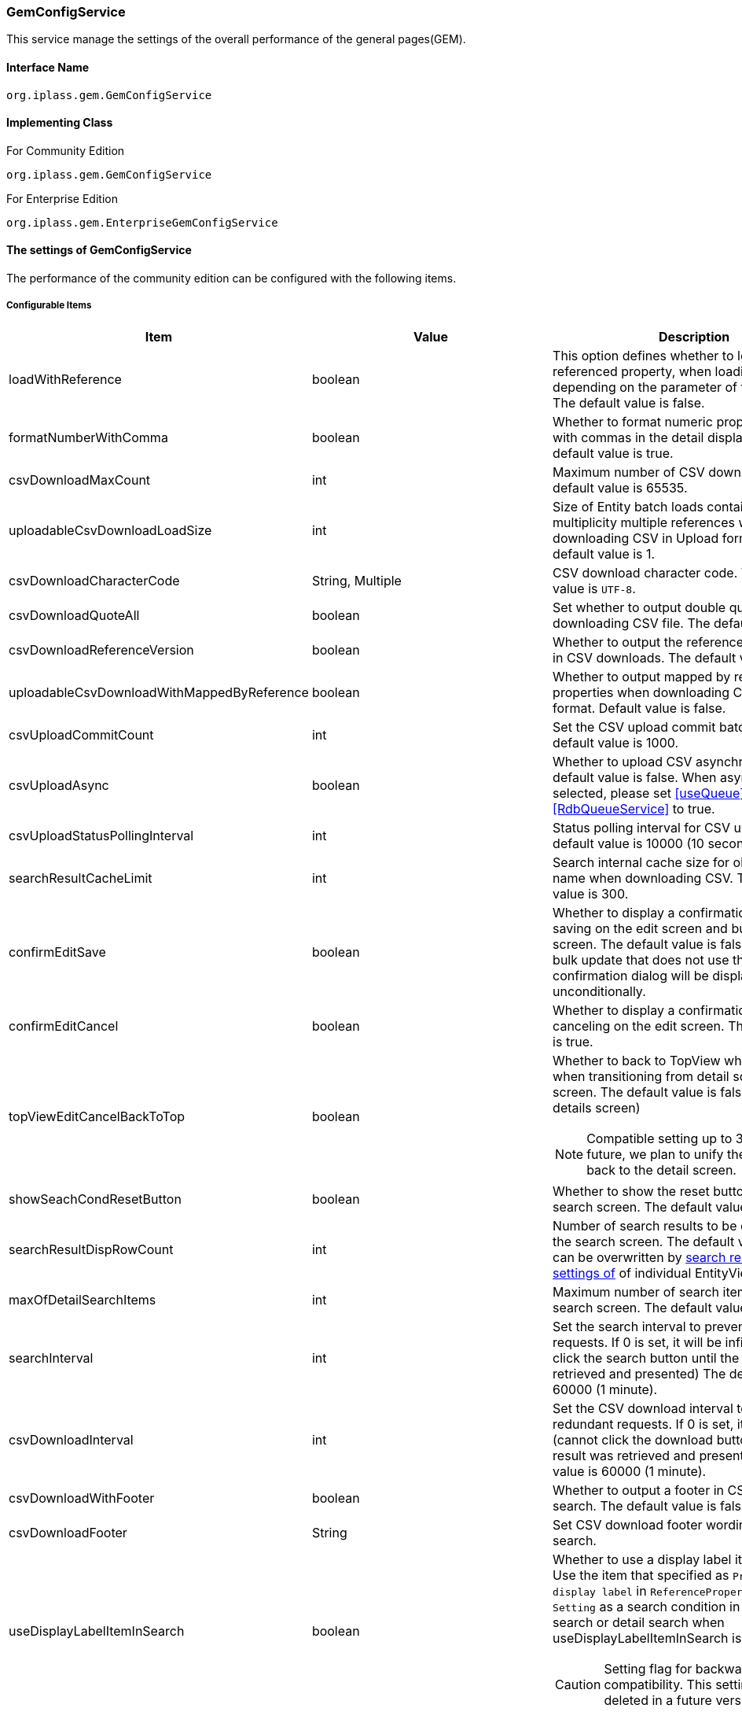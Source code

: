 [[GemConfigService]]
=== GemConfigService
This service manage the settings of the overall performance of the general pages(GEM).

==== Interface Name
----
org.iplass.gem.GemConfigService
----


==== Implementing Class
.For Community Edition
----
org.iplass.gem.GemConfigService
----
.[.eeonly]#For Enterprise Edition#
----
org.iplass.gem.EnterpriseGemConfigService
----


==== The settings of GemConfigService
The performance of the community edition can be configured with the following items.

===== Configurable Items
[cols="1,1,3", options="header"]
|===
| Item | Value | Description
| loadWithReference | boolean | This option defines whether to load the referenced property, when loading the data depending on the parameter of the requests. The default value is false.
| formatNumberWithComma | boolean | Whether to format numeric property values ​​with commas in the detail display screen. The default value is true.
| csvDownloadMaxCount | int | Maximum number of CSV downloads. The default value is 65535.
| uploadableCsvDownloadLoadSize | int | Size of Entity batch loads containing multiplicity multiple references when downloading CSV in Upload format. The default value is 1.
| csvDownloadCharacterCode | String, Multiple | CSV download character code. The default value is `UTF-8`.
| csvDownloadQuoteAll | boolean | Set whether to output double quotes when downloading CSV file. The default value is true.
| csvDownloadReferenceVersion | boolean | Whether to output the reference items' version in CSV downloads. The default value is true.
| uploadableCsvDownloadWithMappedByReference | boolean | Whether to output mapped by reference properties when downloading CSV in Upload format. Default value is false.
| csvUploadCommitCount | int | Set the CSV upload commit batch size. The default value is 1000.
| csvUploadAsync | boolean | Whether to upload CSV asynchronously. The default value is false.
When asynchronous is selected, please set <<useQueue>> property of <<RdbQueueService>> to true.
| csvUploadStatusPollingInterval | int | Status polling interval for CSV upload. The default value is 10000 (10 seconds).
| searchResultCacheLimit | int | Search internal cache size for obtaining User name when downloading CSV. The default value is 300.
| confirmEditSave | boolean | Whether to display a confirmation dialog when saving on the edit screen and bulk update screen. The default value is false.In the case of bulk update that does not use the BulkLayout, a confirmation dialog will be displayed unconditionally.
| confirmEditCancel | boolean | Whether to display a confirmation dialog when canceling on the edit screen. The default value is true.
| topViewEditCancelBackToTop | boolean a| Whether to back to TopView when canceling when transitioning from detail screen to edit screen. The default value is false.(back to the details screen)

NOTE: Compatible setting up to 3.0.20. In the future, we plan to unify the operation to back to the detail screen.
| showSeachCondResetButton | boolean | Whether to show the reset button on the search screen. The default value is true.
| searchResultDispRowCount | int | Number of search results to be displayed on the search screen. The default value is 10.
It can be overwritten by <<../developerguide/genericentitymanager/entityview/index#searchresult_setting, search results The settings of>> of individual EntityView definitions.
| maxOfDetailSearchItems | int | Maximum number of search items in detail search screen. The default value is 100.
| searchInterval | int | Set the search interval to prevent redundant requests. If 0 is set, it will be infinite.(cannot click the search button until the result was retrieved and presented) The default value is 60000 (1 minute).
| csvDownloadInterval | int | Set the CSV download interval to prevent redundant requests. If 0 is set, it will be infinite.(cannot click the download button until the result was retrieved and presented) The default value is 60000 (1 minute).
| csvDownloadWithFooter | boolean | Whether to output a footer in CSV of general search. The default value is false.
| csvDownloadFooter | String | Set CSV download footer wording for general search.
| useDisplayLabelItemInSearch | boolean a| Whether to use a display label item in search. Use the item that specified as `Property used as display label` in `ReferencePropertyEditor Setting` as a search condition in common search or detail search when useDisplayLabelItemInSearch is true.

CAUTION: Setting flag for backward compatibility. This setting flag will be deleted in a future version.
| useDisplayLabelItemInCsvDownload | boolean a| Whether to use a display label item in CSV download. Use the item that specified as `Property used as display label` in `ReferencePropertyEditor Setting` as a csv item when useDisplayLabelItemInCsvDownload is true.

CAUTION: Setting flag for backward compatibility. This setting flag will be deleted in a future version.
| showPulldownPleaseSelectLabel | boolean | Whether to display the label "Please select" when the pull-down menu is not selected. The default value is true.
| datePickerDefaultOption | String | Datepicker default options. The default value is. +
 `changeMonth:true,changeYear:true,yearRange:"c-10:c+10"`
| recycleBinMaxCount | int | Maximum number of trash cans displayed. If not specified, the default value is 100. If -1 is specified, there is no limit.
| deleteAllCommandBatchSize | int | Batch size when committing bulk deletion. If not specified, the default value is 100. Applicable when the bulk delete commit type is DIVISION.
| bulkUpdateAllCommandBatchSize | int | Batch size when committing bulk update. If not specified, the default value is 100. Applicable when the mass update commit type is DIVISION.
| binaryDownloadLoggingTargetProperty | <<BinaryDownloadLoggingTargetProperty>>, Multiple | Properties to be output as a binary download log.
| binaryUploadAcceptMimeTypesPattern | String a| Specifies the MIME Type pattern of the files that can be uploaded in the binary properties of the entity. The set value specifies a regular expression pattern. +
If not set, the MIME Type of the file will not be checked during upload. +
The settings are reflected in the binary properties of all entities.

Configuration example

* Accept CSV files `^(text/csv)$`
* Accept PDFs and images `^(application/pdf\|image/.*)$`

See <<WebFrontendService, WebFrontendService uploadFileTypeDetector>>, <<FileTypeDetector, FileTypeDetector>> for information on how to determine the MIME Type to be validated.

| ImageColors | <<ImageColorSetting>>, Multiple | Change the image colors on the search screen, detail screen, menu, etc.
| skins | <<Skin>>, Multiple | Skins.
| themes | <<Theme>>, Multiple | Themes.
| entityViewHelper | <<EntityViewHelper>> | Helper class for displaying search screen and detail screen.
| shallowCopyLobData | boolean | Whether to shallow copy lob data when copying entity. If not specified, the default value is false.
| autoGenerateShowSystemProperty | boolean | Whether to display the system information section in the automatic generation process of EntityView screen. +
The property specified in `autoGenerateSystemProperties` is output as a read-only item as "System Information" Seciton on the detail/edit screen and search screen. It is not displayed on the new creation screen. The default value is `false`.
| autoGenerateSystemProperties | String | Properties to be displayed in "System Information" section of automatic generation process of EntityView screen.
Comma separated. Only the following properties are available. +
`oid` , `version` , `createBy` , `createDate` , `updateBy` , `updateDate` , `lockedBy`
| autoGenerateSystemPropertyDisplayPosition | String | "System information" display position for automatic generation processing of EntityView screens.
`TOP` or `BOTTOM`. The default is `TOP`.
| autoGenerateExcludeOidWhenCustomOid | boolean | In the "System information" of the automatic generation process of EntityView screen,
if OID property of Entity is customized, OID should not be displayed. The default value is `true`.
| autoGenerateUseUserPropertyEditor | boolean | Is UserPropertyEditor used for `createBy` , `updateBy` , and `lockedBy` ?
The default value is `true` .
| permitRolesToGem | String, Multiple | Gem permit roles in GemAuth.
The default value is `GemUser` and `AppAdmin` .
| permitRolesToNoView | String, Multiple | Permit roles in GemAuth when EntityView is undefined.
The default value is `AppAdmin` .
|===

==== [.eeonly]#The settings of EnterpriseGemConfigService#
The performance of the enterprise edition can be configured with the following items.
Please configure these items along with the settings from community editions.

===== Configurable Items
[cols="1,1,3", options="header"]
|===
| Item | Value | Description
| savedListCsvDownloadInterval | int | Set the CSV download interval of the SavedList list overviews to prevent redundant download requests. If 0 is set, the interval will be infinite. The default value is 60000 (1 minute).
| entitylistingSearchInterval | int | EntityListing search  interval to prevent redundant search requests. If 0 is set, it will be infinite. The default value is 60000 (1 minute).
| entitylistingCsvDownloadInterval | int | EntityListing CSV download interval to prevent redundant download requests. If 0 is set, it will be infinite. The default value is 60000 (1 minute).
| aggregationCsvDownloadInterval | int | Aggregation CSV download interval. If 0 is set, it will be indefinite. The default value is 60000 (1 minute).
| aggregationRawdataCsvDownloadInterval | int | Aggregation raw data CSV download interval. If 0 is set, it will be infinite. The default value is 60000 (1 minute).
| showBothAggregationCsvDownloadButton | boolean | Whether to display the Aggregation CSV download button both above and below the summary table. The default value is false.
| dividingTableSideAtCrosstabCsvDownload | boolean | Whether to divide and output the table side by CSV download of Aggregation (Crosstab). The default value is false.
| dividingTableHeadAtCrosstabCsvDownload | boolean | Whether to output by dividing the header of the table with CSV download of Aggregation (Crosstab). The default value is false.
| outputItemLabelCrosstabCsvDownload | boolean | Whether to display header/table-side item names in CSV download of Aggregation (Crosstab). The default value is false.
| entitylistingSearchLimit | int | EntityListing's search limit. The default value is 10.
| entitylistingCsvDownloadWithFooter | boolean | Set whether to output footer in CSV download of EntityListing. The default value is false.
| entitylistingCsvDownloadFooter | String | Footer wording for CSV of EntityListing.
| aggregationCsvDownloadWithFooter | boolean | Whether to output a footer for aggregate CSV downloads. The default value is false.
| aggregationCsvDownloadFooter | String | footer wording of the aggregate CSV downloads.
| aggregationRawdataCsvDownloadWithFooter | boolean | Whether to output a footer when downloading raw CSV data for aggregation. The default value is false.
| aggregationRawdataCsvDownloadFooter | String | Footer wording of raw data aggregate CSV downloads.
| confirmUserTaskSubmit | boolean | Whether to display the task confirmation dialog on the workflow task edit screen. The default value is true.
| confirmUserTaskCancel | boolean | Whether to display a cancellation confirmation dialog on the workflow task edit screen. The default value is true.
|===

[[BinaryDownloadLoggingTargetProperty]]
.BinaryDownloadLoggingTargetProperty
Please specify org.iplass.gem.BinaryDownloadLoggingTargetProperty to the class.

This property is the output target of the binary download log. The following items can be configured.
[cols="1,1,3", options="header"]
|===
| Item | Value | Description
| entityName | String | Entity name
| propertyName | String | Property Name
|===

[[ImageColorSetting]]
.ImageColorSetting
Please specify org.iplass.gem.ImageColorSetting to the class.

Image color and corresponding CSS of search screen, detail screen, menu, etc. can be configured with the following items.
When adding image color, please create corresponding CSS.
[cols="1,1,3", options="header"]
|===
| Item | Value | Description
| colorName | String | Image color name.
| cssSettings | <<CssSetting>>, Multiple | The settings of the CSS corresponding to the skin.
|===

[[CssSetting]]
.CssSetting
Please specify org.iplass.gem.CssSetting to the class.

The path of the CSS corresponding to the skin can be configured with the following items.
[cols="1,1,3", options="header"]
|===
| Item | Value | Description
| skinName | String | Skin name.
| cssPath | String | CSS file path.
|===

[[Skin]]
.Skin
Please specify org.iplass.mtp.tenant.Skin to the class.
The following items can be configured.
[cols="1,1,3", options="header"]
|====================
| Item | Value | Description
| displayName | String | The display name.
| skinName | String | Skin name.
| pageSkinName | String | The name of the skin for the whole page.
| menuSkinName | String | The name of the skin for the menu.
|====================

[[Theme]]
.Theme
Please specify org.iplass.mtp.tenant.Theme to the class.
The following items can be configured.
[cols="1,1,3", options="header"]
|====================
| Item | Value | Description
| displayName | String | The display name.
| themeName | String | Theme name.
|====================

[[EntityViewHelper]]
.EntityViewHelper
the helper class for displaying search screen and detail screen can be configured.

Please specify the implementing class of org.iplass.gem.EntityViewHelper to the class.

As standard implementation, the following EntityViewHelper are provided.

* <<EntityViewHelperImpl>>
* <<EnterpriseEntityViewHelperImpl>>

[[EntityViewHelperImpl]]
.EntityViewHelperImpl
EntityViewHepler for community edition.

Please specify org.iplass.gem.EntityViewHelperImpl to the class.
There is no configurable items.

[[EnterpriseEntityViewHelperImpl]]
.[.eeonly]#EnterpriseEntityViewHelperImpl#
EntityViewHelper for enterprise edition.

Please specify org.iplass.gem.EnterpriseEntityViewHelperImpl to the class.
There is no configurable items.

===== Example
[source, xml]
----
<service>
	<interface>org.iplass.gem.GemConfigService</interface>
	<class>org.iplass.gem.EnterpriseGemConfigService</class>

	<!-- Maximum number of CSV downloads -->
	<property name="csvDownloadMaxCount" value="65535" />

	<!-- CSV download character code -->
	<!--
	UTF8 is set in gem-service-config.xml.
	If you want to add it, please specify any character code in the value referring to the following and make it valid.

	<property name="csvDownloadCharacterCode" value="windows-31j" additional="true" />
	<property name="csvDownloadCharacterCode" value="EUC-JP" additional="true" />
	 -->
	<property name="csvDownloadCharacterCode" value="UTF-8"/>

	<!-- Settings about the double quote of CSV downloads
		It is set to true by default. Set to false if you do not want to output double quotes.
		(If line break, [,], ["] and [ ] is included, double quotes are output regardless of the setting)
	 -->
	<property name="csvDownloadQuoteAll" value="true"/>

	<!-- CSV download reference item version output -->
	<property name="csvDownloadReferenceVersion" value="true"/>

	<!-- CSV upload batch commit size -->
	<property name="csvUploadCommitCount" value="1000"/>

	<!-- Internal cache size of searches for user name acquisition when downloading CSV -->
	<property name="searchResultCacheLimit" value="300" />

	<!-- Whether to display a confirmation dialog when saving the edit on edit page
	It is set to hide by default. Set to true if you want to display it.
	-->
	<property name="confirmEditSave" value="false"/>

	<!-- Whether to display a confirmation dialog when canceling the edit on edit page
	It is set to display by default. Set to false if you want to hide it.
	-->
	<property name="confirmEditCancel" value="true"/>

	<!-- Whether to show the reset button on the search screen
	It is set to true by default. Set to false if you want to hide it.
	-->
	<property name="showSeachCondResetButton" value="true"/>

	<!-- Number of search results to be displayed on the search screen -->
	<property name="searchResultDispRowCount" value="10"/>

	<!-- Maximum number of search items in detail search screen -->
	<property name="maxOfDetailSearchItems" value="100"/>

	<!-- Search processing interval, infinite (0) / specified milliseconds (1 or more) -->
	<property name="searchInterval" value="60000"/>

	<!-- CSV download interval, infinite (0) / specified milliseconds (1 or more) -->
	<property name="csvDownloadInterval" value="60000"/>

	<!-- EntityListing search processing interval, indefinite (0) / specified milliseconds (1 or more) -->
	<property name="entitylistingSearchInterval" value="60000"/>

	<!-- EntityListing CSV download interval, infinite (0) / specified milliseconds (1 or more) -->
	<property name="entitylistingCsvDownloadInterval" value="60000"/>

	<!-- Aggregation CSV download interval, infinite (0) / specified milliseconds (1 or more) -->
	<property name="aggregationCsvDownloadInterval" value="60000"/>

	<!-- Aggregation raw data CSV download interval, infinite (0) / specified milliseconds (1 or more) -->
	<property name="aggregationRawdataCsvDownloadInterval" value="60000"/>

	<!-- Whether to display the Aggregation CSV download above and below the summary table -->
	<property name="showBothAggregationCsvDownloadButton" value="false"/>

	<!-- Whether the table side is divided for the outputs by CSV download of Aggregation (Crosstab) -->
	<property name="dividingTableSideAtCrosstabCsvDownload" value="false"/>

	<!-- Whether the header side is divided for the outputs by CSV download of Aggregation (Crosstab) -->
	<property name="dividingTableHeadAtCrosstabCsvDownload" value="false"/>

	<!-- Whether to display table side / header side item names in CSV download of Aggregation (Crosstab) -->
	<property name="outputItemLabelCrosstabCsvDownload" value="false"/>

	<!-- Whether to output footer in CSV download for general search -->
	<property name="csvDownloadWithFooter" value="false"/>

	<!-- Wording for the footer of the CSV of general search -->
	<property name="csvDownloadFooter" value=""/>

	<!-- Whether to use a display label item in search -->
	<property name="useDisplayLabelItemInSearch" value="true"/>

	<!-- Whether to use a display label item in CSV download -->
	<property name="useDisplayLabelItemInCsvDownload" value="true"/>

	<!-- EntityListing's search limit -->
	<property name="entitylistingSearchLimit" value="10"/>

	<!-- Whether to output footer in CSV download of EntityListing -->
	<property name="entitylistingCsvDownloadWithFooter" value="false"/>

	<!-- Wording for the footer of the CSV of EntityListing -->
	<property name="entitylistingCsvDownloadFooter" value=""/>

	<!-- Whether to output footer in aggregation CSV downloads-->
	<property name="aggregationCsvDownloadWithFooter" value="false"/>

	<!-- Wording for the footer of the CSV of aggregation -->
	<property name="aggregationCsvDownloadFooter" value=""/>

	<!-- Whether to output footer in aggregation's raw data CSV downloads -->
	<property name="aggregationRawdataCsvDownloadWithFooter" value="false"/>

	<!-- Wording for the footer of the CSV of aggregation's raw data -->
	<property name="aggregationRawdataCsvDownloadFooter" value=""/>

	<!-- Whether to display the task confirmation dialog on the workflow task edit screen
	It is set to display by default. Set to false if you want to hide it.
	-->
	<property name="confirmUserTaskSubmit" value="true"/>

	<!-- Whether to display a cancellation confirmation dialog on the workflow task details screen
	It is set to display by default. Set to false if you want to hide it.
	-->
	<property name="confirmUserTaskCancel" value="true"/>

	<!-- Settings on asynchronous CSV upload  -->
	<!-- If true(asynchronous) was selected, please also set the useQueue property in RdbQueueService to true. -->
	<property name="csvUploadAsync" value="false"/>

	<!-- CSV upload status polling interval, specified in milliseconds -->
	<property name="csvUploadStatusPollingInterval" value="10000"/>

	<!-- Whether to display the "Please select" pull-down box-->
	<property name="showPulldownPleaseSelectLabel" value="true" />

	<property name="binaryDownloadLoggingTargetProperty">
		<property name="entityName" value="mtp.maintenance.Package" />
		<property name="propertyName" value="archive" />
	</property>
	<property name="binaryDownloadLoggingTargetProperty">
		<property name="entityName" value="mtp.listing.SavedList" />
		<property name="propertyName" value="listedData" />
	</property>

	<!-- Binary file upload acceptable MIME Type pattern. Specify a regular expression. -->
	<!-- Configuration example
	<property name="binaryUploadAcceptMimeTypesPattern" value="^(image/.*|application/pdf|text/csv)$" />
	-->

	<!-- Image color for GEM general pages and menu. -->
	<property name="imageColors">
		<property name="colorName" value="blue" />
		<property name="cssSettings">
			<property name="skinName" value="flat" />
			<property name="cssPath" value="/styles/gem/skin/flat/imagecolor/blue.css" />
		</property>
		<property name="cssSettings">
			<property name="skinName" value="horizontal" />
			<property name="cssPath" value="/styles/gem/skin/horizontal/imagecolor/blue.css" />
		</property>
		<property name="cssSettings">
			<property name="skinName" value="vertical" />
			<property name="cssPath" value="/styles/gem/skin/vertical/imagecolor/blue.css" />
		</property>
	</property>
	<property name="imageColors">
		<property name="colorName" value="green" />
		<property name="cssSettings">
			<property name="skinName" value="flat" />
			<property name="cssPath" value="/styles/gem/skin/flat/imagecolor/green.css" />
		</property>
		<property name="cssSettings">
			<property name="skinName" value="horizontal" />
			<property name="cssPath" value="/styles/gem/skin/horizontal/imagecolor/green.css" />
		</property>
		<property name="cssSettings">
			<property name="skinName" value="vertical" />
			<property name="cssPath" value="/styles/gem/skin/vertical/imagecolor/green.css" />
		</property>
	</property>
	<property name="imageColors">
		<property name="colorName" value="red" />
		<property name="cssSettings">
			<property name="skinName" value="flat" />
			<property name="cssPath" value="/styles/gem/skin/flat/imagecolor/red.css" />
		</property>
		<property name="cssSettings">
			<property name="skinName" value="horizontal" />
			<property name="cssPath" value="/styles/gem/skin/horizontal/imagecolor/red.css" />
		</property>
		<property name="cssSettings">
			<property name="skinName" value="vertical" />
			<property name="cssPath" value="/styles/gem/skin/vertical/imagecolor/red.css" />
		</property>
	</property>
	<property name="imageColors">
		<property name="colorName" value="yellow" />
		<property name="cssSettings">
			<property name="skinName" value="flat" />
			<property name="cssPath" value="/styles/gem/skin/flat/imagecolor/yellow.css" />
		</property>
		<property name="cssSettings">
			<property name="skinName" value="horizontal" />
			<property name="cssPath" value="/styles/gem/skin/horizontal/imagecolor/yellow.css" />
		</property>
		<property name="cssSettings">
			<property name="skinName" value="vertical" />
			<property name="cssPath" value="/styles/gem/skin/vertical/imagecolor/yellow.css" />
		</property>
	</property>

	<!-- Skin definition -->
	<property name="skins" class="org.iplass.gem.Skin">
		<property name="skinName" value="flat" />
		<property name="displayName" value="Flat" />
		<property name="pageSkinName" value="flat" />
		<property name="menuSkinName" value="sub-popup" />
	</property>
	<property name="skins" class="org.iplass.gem.Skin">
		<property name="skinName" value="vertical" />
		<property name="displayName" value="Vertical Menu" />
		<property name="pageSkinName" value="vertical" />
		<property name="menuSkinName" value="sub-popup" />
	</property>
	<property name="skins" class="org.iplass.gem.Skin">
		<property name="skinName" value="horizontal" />
		<property name="displayName" value="Horizontal Menu" />
		<property name="pageSkinName" value="horizontal" />
		<property name="menuSkinName" value="sub-popup" />
	</property>
	<property name="skins" class="org.iplass.gem.Skin">
		<property name="skinName" value="horizontal_droplist" />
		<property name="displayName" value="Horizontal Menu (Drop Down)" />
		<property name="pageSkinName" value="horizontal" />
		<property name="menuSkinName" value="sub-droplist" />
	</property>

	<!-- Theme definition -->
	<property name="themes" class="org.iplass.gem.Theme">
		<property name="themeName" value="black" />
		<property name="displayName" value="Black" />
	</property>
	<property name="themes" class="org.iplass.gem.Theme">
		<property name="themeName" value="red" />
		<property name="displayName" value="Red" />
	</property>
	<property name="themes" class="org.iplass.gem.Theme">
		<property name="themeName" value="green" />
		<property name="displayName" value="Green" />
	</property>
	<property name="themes" class="org.iplass.gem.Theme">
		<property name="themeName" value="blue" />
		<property name="displayName" value="Blue" />
	</property>
	<property name="themes" class="org.iplass.gem.Theme">
		<property name="themeName" value="lightred" />
		<property name="displayName" value="Light Red" />
	</property>
	<property name="themes" class="org.iplass.gem.Theme">
		<property name="themeName" value="lightgreen" />
		<property name="displayName" value="Light Green" />
	</property>
	<property name="themes" class="org.iplass.gem.Theme">
		<property name="themeName" value="lightblue" />
		<property name="displayName" value="Light Blue" />
	</property>
	<property name="themes" class="org.iplass.gem.Theme">
		<property name="themeName" value="orange" />
		<property name="displayName" value="Orange" />
	</property>
	<property name="entityViewHelper" class="org.iplass.gem.EnterpriseEntityViewHelperImpl" />
</service>
----